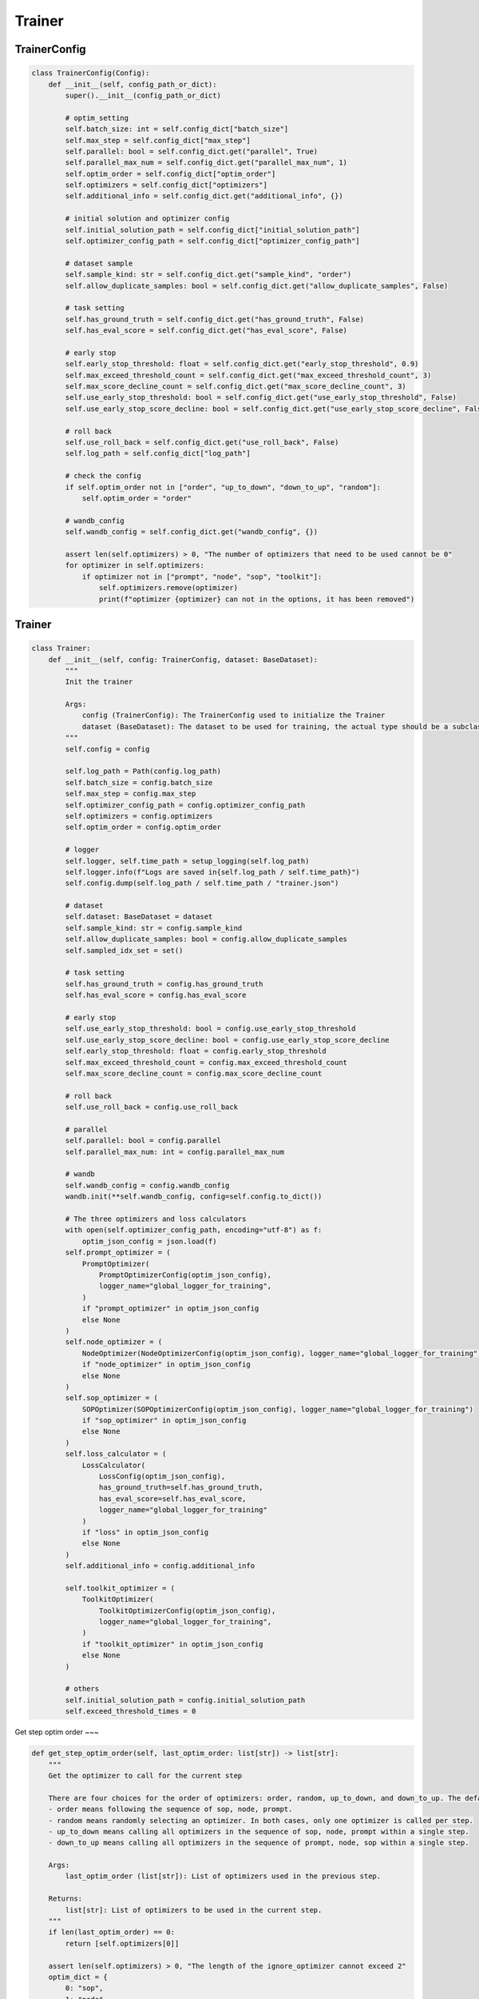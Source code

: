Trainer
=======

TrainerConfig
-------

.. code:: python

    class TrainerConfig(Config):
        def __init__(self, config_path_or_dict):
            super().__init__(config_path_or_dict)

            # optim_setting
            self.batch_size: int = self.config_dict["batch_size"]
            self.max_step = self.config_dict["max_step"]
            self.parallel: bool = self.config_dict.get("parallel", True)
            self.parallel_max_num = self.config_dict.get("parallel_max_num", 1)
            self.optim_order = self.config_dict["optim_order"]
            self.optimizers = self.config_dict["optimizers"]
            self.additional_info = self.config_dict.get("additional_info", {})

            # initial solution and optimizer config
            self.initial_solution_path = self.config_dict["initial_solution_path"]
            self.optimizer_config_path = self.config_dict["optimizer_config_path"]

            # dataset sample
            self.sample_kind: str = self.config_dict.get("sample_kind", "order")
            self.allow_duplicate_samples: bool = self.config_dict.get("allow_duplicate_samples", False)

            # task setting
            self.has_ground_truth = self.config_dict.get("has_ground_truth", False)
            self.has_eval_score = self.config_dict.get("has_eval_score", False)

            # early stop
            self.early_stop_threshold: float = self.config_dict.get("early_stop_threshold", 0.9)
            self.max_exceed_threshold_count = self.config_dict.get("max_exceed_threshold_count", 3)
            self.max_score_decline_count = self.config_dict.get("max_score_decline_count", 3)
            self.use_early_stop_threshold: bool = self.config_dict.get("use_early_stop_threshold", False)
            self.use_early_stop_score_decline: bool = self.config_dict.get("use_early_stop_score_decline", False)

            # roll back
            self.use_roll_back = self.config_dict.get("use_roll_back", False)
            self.log_path = self.config_dict["log_path"]

            # check the config
            if self.optim_order not in ["order", "up_to_down", "down_to_up", "random"]:
                self.optim_order = "order"

            # wandb_config
            self.wandb_config = self.config_dict.get("wandb_config", {})

            assert len(self.optimizers) > 0, "The number of optimizers that need to be used cannot be 0"
            for optimizer in self.optimizers:
                if optimizer not in ["prompt", "node", "sop", "toolkit"]:
                    self.optimizers.remove(optimizer)
                    print(f"optimizer {optimizer} can not in the options, it has been removed")

Trainer
-------

.. code:: python

    class Trainer:
        def __init__(self, config: TrainerConfig, dataset: BaseDataset):
            """
            Init the trainer

            Args:
                config (TrainerConfig): The TrainerConfig used to initialize the Trainer
                dataset (BaseDataset): The dataset to be used for training, the actual type should be a subclass of BaseDataset
            """
            self.config = config

            self.log_path = Path(config.log_path)
            self.batch_size = config.batch_size
            self.max_step = config.max_step
            self.optimizer_config_path = config.optimizer_config_path
            self.optimizers = config.optimizers
            self.optim_order = config.optim_order

            # logger
            self.logger, self.time_path = setup_logging(self.log_path)
            self.logger.info(f"Logs are saved in{self.log_path / self.time_path}")
            self.config.dump(self.log_path / self.time_path / "trainer.json")

            # dataset
            self.dataset: BaseDataset = dataset
            self.sample_kind: str = config.sample_kind
            self.allow_duplicate_samples: bool = config.allow_duplicate_samples
            self.sampled_idx_set = set()

            # task setting
            self.has_ground_truth = config.has_ground_truth
            self.has_eval_score = config.has_eval_score

            # early stop
            self.use_early_stop_threshold: bool = config.use_early_stop_threshold
            self.use_early_stop_score_decline: bool = config.use_early_stop_score_decline
            self.early_stop_threshold: float = config.early_stop_threshold
            self.max_exceed_threshold_count = config.max_exceed_threshold_count
            self.max_score_decline_count = config.max_score_decline_count

            # roll back
            self.use_roll_back = config.use_roll_back

            # parallel
            self.parallel: bool = config.parallel
            self.parallel_max_num: int = config.parallel_max_num

            # wandb
            self.wandb_config = config.wandb_config
            wandb.init(**self.wandb_config, config=self.config.to_dict())

            # The three optimizers and loss calculators
            with open(self.optimizer_config_path, encoding="utf-8") as f:
                optim_json_config = json.load(f)
            self.prompt_optimizer = (
                PromptOptimizer(
                    PromptOptimizerConfig(optim_json_config),
                    logger_name="global_logger_for_training",
                )
                if "prompt_optimizer" in optim_json_config
                else None
            )
            self.node_optimizer = (
                NodeOptimizer(NodeOptimizerConfig(optim_json_config), logger_name="global_logger_for_training")
                if "node_optimizer" in optim_json_config
                else None
            )
            self.sop_optimizer = (
                SOPOptimizer(SOPOptimizerConfig(optim_json_config), logger_name="global_logger_for_training")
                if "sop_optimizer" in optim_json_config
                else None
            )
            self.loss_calculator = (
                LossCalculator(
                    LossConfig(optim_json_config),
                    has_ground_truth=self.has_ground_truth,
                    has_eval_score=self.has_eval_score,
                    logger_name="global_logger_for_training"
                )
                if "loss" in optim_json_config
                else None
            )
            self.additional_info = config.additional_info

            self.toolkit_optimizer = (
                ToolkitOptimizer(
                    ToolkitOptimizerConfig(optim_json_config),
                    logger_name="global_logger_for_training",
                )
                if "toolkit_optimizer" in optim_json_config
                else None
            )

            # others
            self.initial_solution_path = config.initial_solution_path
            self.exceed_threshold_times = 0

Get step optim order
~~~

.. code:: python

    def get_step_optim_order(self, last_optim_order: list[str]) -> list[str]:
        """
        Get the optimizer to call for the current step

        There are four choices for the order of optimizers: order, random, up_to_down, and down_to_up. The default is order.
        - order means following the sequence of sop, node, prompt.
        - random means randomly selecting an optimizer. In both cases, only one optimizer is called per step.
        - up_to_down means calling all optimizers in the sequence of sop, node, prompt within a single step.
        - down_to_up means calling all optimizers in the sequence of prompt, node, sop within a single step.

        Args:
            last_optim_order (list[str]): List of optimizers used in the previous step.

        Returns:
            list[str]: List of optimizers to be used in the current step.
        """
        if len(last_optim_order) == 0:
            return [self.optimizers[0]]

        assert len(self.optimizers) > 0, "The length of the ignore_optimizer cannot exceed 2"
        optim_dict = {
            0: "sop",
            1: "node",
            2: "prompt",
            3: "toolkit",
            "sop": 0,
            "node": 1,
            "prompt": 2,
            "toolkit": 3,
        }
        optimizer_num = len(optim_dict) / 2
        if self.optim_order == "order":
            new_optim_id = (optim_dict[last_optim_order[0]] + 1) % optimizer_num
            while optim_dict[new_optim_id] not in self.optimizers:
                new_optim_id = (new_optim_id + 1) % optimizer_num
            return [optim_dict[new_optim_id]]

        elif self.optim_order == "random":
            return [random.choice(self.optimizers)]

        elif self.optim_order == "up_to_down":
            return [
                optimizer_name
                for optimizer_name in ["sop", "node", "prompt", "toolkit"]
                if optimizer_name in self.optimizers
            ]

        elif self.optim_order == "down_to_up":
            return [
                optimizer_name
                for optimizer_name in ["toolkit", "prompt", "node", "sop"]
                if optimizer_name in self.optimizers
            ]

Train
~~~

.. code:: python

    def train(self):
        """
        Train solution.json

        Returns:
            None: This function does not return any value.

        """
        self.exceed_threshold_times = 0
        last_solution = None

        step_optim_order = []
        case_count = 0
        step_cost_time = []
        ave_score_list = []
        sample_from_idx = random.randint(0, len(self.dataset) - self.batch_size * self.max_step) \
            if len(self.dataset) > self.batch_size * self.max_step else 0
        op_status = False

        solution = Solution(config=SolutionConfig(self.initial_solution_path))
        for step in range(1, self.max_step + 1):
            step_start_time = time.time()
            save_step_path = self.log_path / self.time_path / f"step_{step}"
            save_step_path.mkdir(exist_ok=True, parents=True)

            step_optim_order = self.get_step_optim_order(step_optim_order)
            self.logger.info(f"start step: {step}, optim_order is: {step_optim_order}")

            case_list = self.sample_case_list(self.sample_kind, sample_from_idx)

            raw_case_list = [copy.deepcopy(case) for case in case_list]
            sample_from_idx += self.batch_size

            # forward the case_list
            if self.parallel:
                OptimUtils.parallel_case_forward(
                    case_list, solution, self.parallel_max_num, save_step_path / "raw",
                    self.dataset.evaluate, self.logger, )
            else:
                for case in case_list:
                    OptimUtils.case_forward(
                        case, solution, save_step_path / "raw" / f"{case.case_id}.json", self.dataset.evaluate)

            # get the score of the forward result
            scores = [case.dataset_eval.score for case in case_list]
            ave_score_list.append(sum(scores) / len(scores))

            # log the forward result
            self.logger.info(f"step{step}, finish forward, aver_score: {ave_score_list[-1]:.2f}, scores: {scores}")

            # early stop
            if self.early_stop(ave_score_list, step):
                break

            # roll back and save the last solution (solution before optim) for roll back
            if op_status and self.use_roll_back:
                solution, case_list = self.roll_back(solution, ave_score_list, last_solution, raw_case_list, case_list)
            last_solution = solution

            # use the optimizer to optimize the solution
            for optimizer_name in step_optim_order:
                # loss calculation
                self.loss_calculator.parallel_calculate_loss(
                    case_list, self.parallel_max_num, self.additional_info.get("loss", None),
                    save_step_path / "case_after_loss")

                if optimizer_name == "prompt":
                    solution, op_status = self.prompt_optimizer.optimize(
                        case_list, solution, save_step_path, self.parallel_max_num)

                elif optimizer_name == "node":
                    solution, op_status = self.node_optimizer.optimize(
                        case_list, solution, save_step_path, self.parallel_max_num)

                elif optimizer_name == "sop":
                    solution, op_status = self.sop_optimizer.optimize(
                        case_list, solution, save_step_path, self.parallel_max_num)

                elif optimizer_name == "toolkit":
                    solution = self.toolkit_optimizer.optimize(
                        case_list, solution, save_step_path
                    )

            # record some information
            self.logger.info(f"step {step} optim status: {op_status}")
            case_count += self.batch_size
            step_cost_time.append(time.time() - step_start_time)
            self.logger.info(f"step {step} cost time: {step_cost_time[-1] / 60:.1f}min")

            # log the result of this step to wandb
            wandb.log({
                "step": step,
                "score_before_optim": ave_score_list[-1],
                "scores": scores,
                "cost_time": step_cost_time[-1],
                "case_count": case_count,
                "optim_status": op_status,
            })

        self.logger.info(
            f"Training completed. Total time spent: {sum(step_cost_time) / 60:.1f} minutes. There were {case_count} cases and {step} steps.")

        wandb.finish()

Sample case list
~~~

.. code:: python
    def sample_case_list(self, sample_kind: str, from_idx: int):
        """
        Extract self.batch_size cases from the dataset.

        Args:
            sample_kind (str): The method for extracting cases from the dataset, which can be either 'order' or 'random'.
            from_idx (int): If 'order', the position to start extracting from; if 'random', this parameter is invalid.

        Returns:
            list[Case]: A list of elements, each being a case, representing randomly selected samples.
        """
        assert sample_kind in ["order", "random"], "sample_kind can only be order or random, passed in" + sample_kind
        case_list = []
        if sample_kind == "order":
            if from_idx + self.batch_size > len(self.dataset):
                print("The dataset has been traversed and started over")
                from_idx = 0
            case_list = [
                Case(self.dataset.get_case_dict(i))
                for i in range(from_idx, from_idx + self.batch_size)
            ]
        elif sample_kind == "random":
            if len(self.sampled_idx_set) + self.batch_size > len(self.dataset):
                self.sampled_idx_set.clear()
                print("The dataset has been traversed and started over")
            for _ in range(self.batch_size):
                idx = -1
                while idx in self.sampled_idx_set or idx < 0:
                    idx = random.randint(0, len(self.dataset) - 1)
                self.sampled_idx_set.add(idx)
                case_list.append(Case(self.dataset.get_case_dict(idx)))
            # If repeated sampling is allowed, the sampled_idx_set is cleared,
            # which can ensure that samples of one step will not be repeated
            if self.allow_duplicate_samples:
                self.sampled_idx_set.clear()
        return case_list

Early stop

.. code:: python

    def early_stop(self, ave_score_list: list[float], step: int):
        """
        Achieved early stop in training

        Args:
            ave_score_list (list[float]): The score obtained for each case of the current step
            step (int): The step during training

        Returns:
            bool: Whether the training needs to be stopped early
        """
        if self.use_early_stop_threshold:
            # if the average score is higher than the threshold for max_exceed_threshold_count times, stop the training
            if ave_score_list[-1] > self.early_stop_threshold:
                self.exceed_threshold_times += 1
                self.logger.info(
                    f"At step {step}, the score has reached {self.early_stop_threshold} for {self.exceed_threshold_times} consecutive times."
                )
                if self.exceed_threshold_times >= self.max_exceed_threshold_count:
                    # stop the training
                    self.logger.info(
                        f"At step {step}, the score has reached {self.early_stop_threshold} for {self.max_exceed_threshold_count} consecutive times, ending the training early."
                    )
                    return True
            else:
                self.exceed_threshold_times = 0

        # if the average score has not been improved for max_score_decline_count times, stop the training
        if self.use_early_stop_score_decline:
            if len(ave_score_list) <= self.max_score_decline_count:
                return False

            for i in range(1, self.max_score_decline_count + 1):
                if ave_score_list[-i] > ave_score_list[-i - 1]:
                    return False
            self.logger.info(
                f"The score has not been improved for {self.max_score_decline_count} consecutive times, ending the training early."
            )
            return True

        # default return False
        return False

Roll back
~~~

.. code:: python

    def roll_back(
            self,
            solution: Solution,
            ave_score_list: list[float],
            last_solution: Solution,
            raw_case_list: list[Case],
            finished_case_list: list[Case]
    ):
        """
        roll back to the last solution if the new solution is worse than the last solution

        If the score of the new solution on the current step is lower than that of the previous solution on the previous step,
        and lower than the score of the previous solution on the current step, roll back to the previous solution.

        Args:
            solution (Solution): new Solution
            ave_score_list (list[float]): The score obtained for each case of the current step
            last_solution (Solution): Solution of last step
            raw_case_list (list[Case]):  Cases in which forward() has not been executed
            finished_case_list (list[Case]): Cases in which forward() has been executed using the Solution of the current step

        Returns:
            Solution: the Solution to be adopted
            list[Case]: The list of cases corresponding to the Solution to be adopted
        """
        if not self.use_roll_back or len(ave_score_list) < 2:
            return solution, finished_case_list

        # new solution score on current score is worse than the last solution score on the previous step
        if ave_score_list[-1] < ave_score_list[-2]:
            # self.logger.debug("in roll_back(), new solution is worse than the last solution on the previous step")
            OptimUtils.parallel_case_forward(
                raw_case_list,
                last_solution,
                self.parallel_max_num,
                self.log_path / self.time_path / "roll_back_check",
                self.dataset.evaluate,
                self.logger,
            )
            scores = [case.dataset_eval.score for case in raw_case_list]
            ave_score_of_pre_solution = sum(scores) / len(scores)

            # if the new solution is worse than the old one on current step case, rollback
            if ave_score_of_pre_solution > ave_score_list[-1]:
                self.logger.info(
                    f"roll back to last solution, new solution score: {ave_score_list[-1]:.2f}, last solution score: {ave_score_of_pre_solution:.2f}"
                )
                return last_solution, raw_case_list
            else:
                self.logger.debug(
                    f"no need to roll back, after validation, new solution score: {ave_score_list[-1]:.2f}, last solution score: {ave_score_of_pre_solution:.2f}"
                )
                return solution, finished_case_list

        self.logger.debug("no need to roll back")
        return solution, finished_case_list

